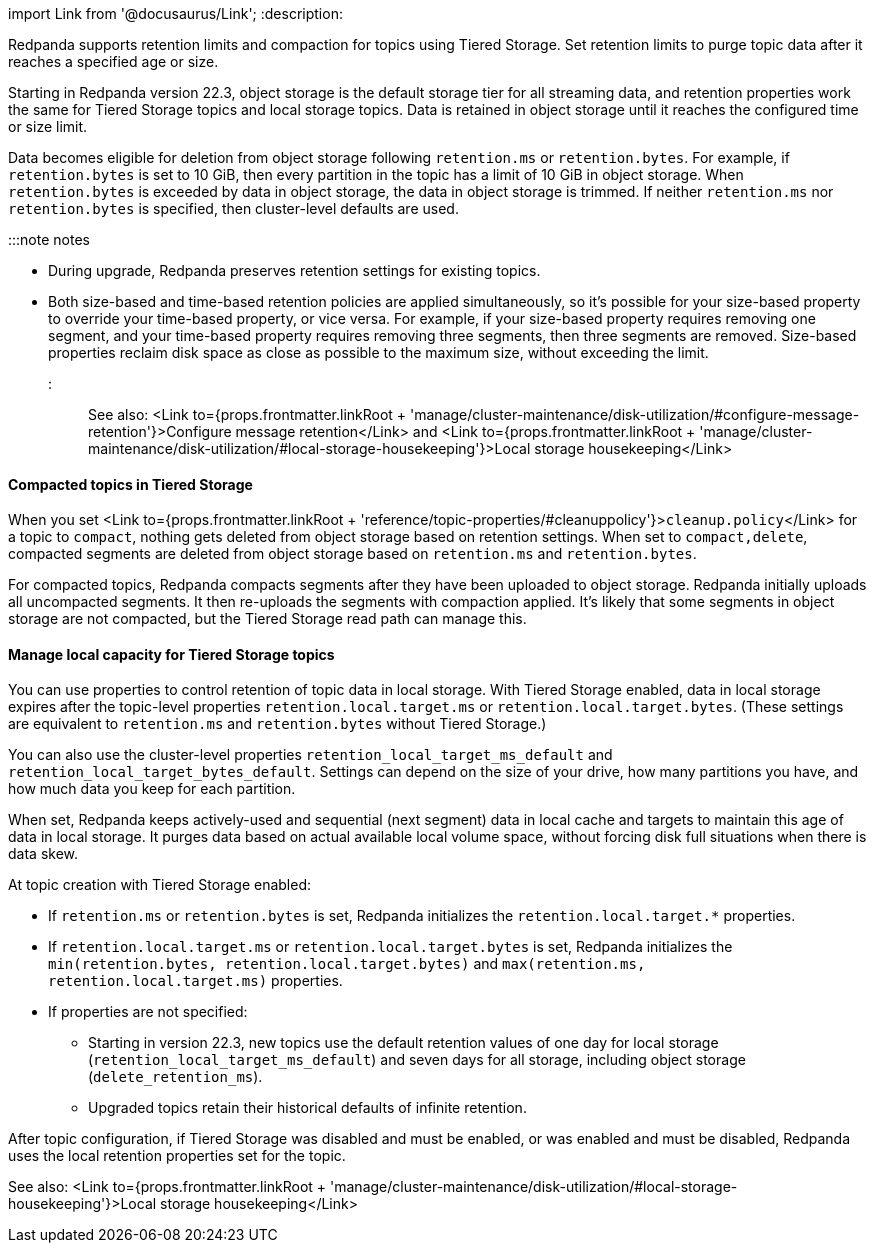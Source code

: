 import Link from '@docusaurus/Link';
:description: 

Redpanda supports retention limits and compaction for topics using Tiered Storage. Set retention limits to purge topic data after it reaches a specified age or size.

Starting in Redpanda version 22.3, object storage is the default storage tier for all streaming data, and retention properties work the same for Tiered Storage topics and local storage topics. Data is retained in object storage until it reaches the configured time or size limit.

Data becomes eligible for deletion from object storage following `retention.ms` or `retention.bytes`. For example, if `retention.bytes` is set to 10 GiB, then every partition in the topic has a limit of 10 GiB in object storage. When `retention.bytes` is exceeded by data in object storage, the data in object storage is trimmed. If neither `retention.ms` nor `retention.bytes` is specified, then cluster-level defaults are used.

:::note notes

* During upgrade, Redpanda preserves retention settings for existing topics.
* Both size-based and time-based retention policies are applied simultaneously, so it's possible for your size-based property to override your time-based property, or vice versa. For example, if your size-based property requires removing one segment, and your time-based property requires removing three segments, then three segments are removed. Size-based properties reclaim disk space as close as possible to the maximum size, without exceeding the limit.
:::

See also: <Link to={props.frontmatter.linkRoot + 'manage/cluster-maintenance/disk-utilization/#configure-message-retention'}>Configure message retention</Link> and <Link to={props.frontmatter.linkRoot + 'manage/cluster-maintenance/disk-utilization/#local-storage-housekeeping'}>Local storage housekeeping</Link>

==== Compacted topics in Tiered Storage

When you set <Link to={props.frontmatter.linkRoot + 'reference/topic-properties/#cleanuppolicy'}>``cleanup.policy``</Link> for a topic to `compact`, nothing gets deleted from object storage based on retention settings. When set to `compact,delete`, compacted segments are deleted from object storage based on `retention.ms` and `retention.bytes`.

For compacted topics, Redpanda compacts segments after they have been uploaded to object storage. Redpanda initially uploads all uncompacted segments. It then re-uploads the segments with compaction applied. It's likely that some segments in object storage are not compacted, but the Tiered Storage read path can manage this.

==== Manage local capacity for Tiered Storage topics

You can use properties to control retention of topic data in local storage. With Tiered Storage enabled, data in local storage expires after the topic-level properties `retention.local.target.ms` or `retention.local.target.bytes`. (These settings are equivalent to `retention.ms` and `retention.bytes` without Tiered Storage.)

You can also use the cluster-level properties `retention_local_target_ms_default` and `retention_local_target_bytes_default`. Settings can depend on the size of your drive, how many partitions you have, and how much data you keep for each partition.

When set, Redpanda keeps actively-used and sequential (next segment) data in local cache and targets to maintain this age of data in local storage. It purges data based on actual available local volume space, without forcing disk full situations when there is data skew.

At topic creation with Tiered Storage enabled:

* If `retention.ms` or `retention.bytes` is set, Redpanda initializes the `retention.local.target.*` properties.
* If `retention.local.target.ms` or `retention.local.target.bytes` is set, Redpanda initializes the `min(retention.bytes, retention.local.target.bytes)` and `max(retention.ms, retention.local.target.ms)` properties.
* If properties are not specified:
 ** Starting in version 22.3, new topics use the default retention values of one day for local storage (`retention_local_target_ms_default`) and seven days for all storage, including object storage (`delete_retention_ms`).
 ** Upgraded topics retain their historical defaults of infinite retention.

After topic configuration, if Tiered Storage was disabled and must be enabled, or was enabled and must be disabled, Redpanda uses the local retention properties set for the topic.

See also: <Link to={props.frontmatter.linkRoot + 'manage/cluster-maintenance/disk-utilization/#local-storage-housekeeping'}>Local storage housekeeping</Link>
